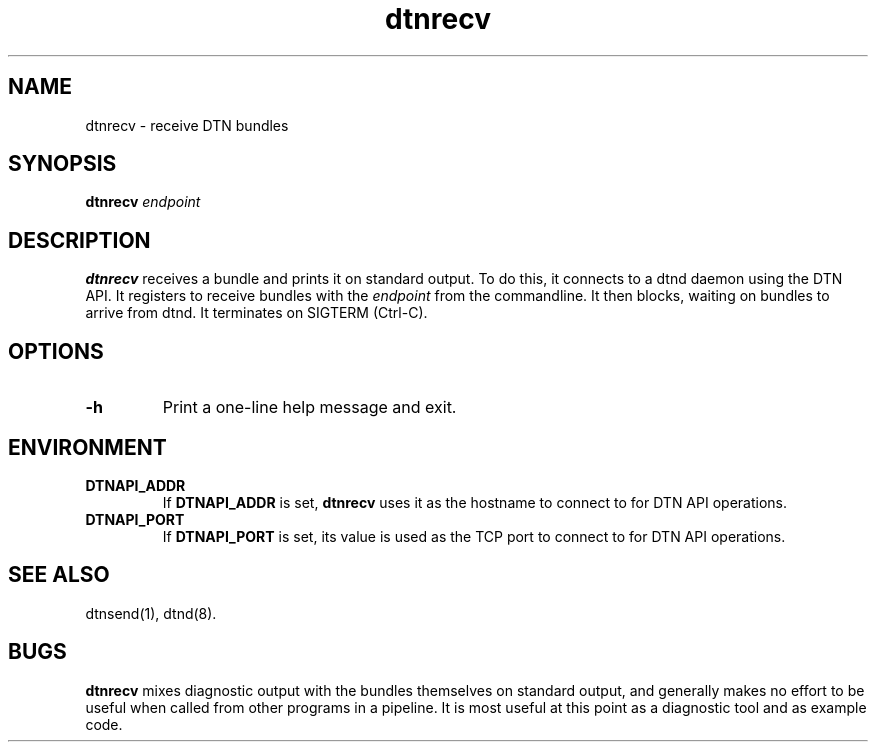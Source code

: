 .\" IMPORTANT: READ BEFORE DOWNLOADING, COPYING, INSTALLING OR USING. By
.\" downloading, copying, installing or using the software you agree to
.\" this license. If you do not agree to this license, do not download,
.\" install, copy or use the software.
.\" 
.\" Intel Open Source License
.\" 
.\" Copyright (c) 2004 Intel Corporation. All rights reserved.
.\" 
.\" Redistribution and use in source and binary forms, with or without
.\" modification, are permitted provided that the following conditions are
.\" met:
.\" 
.\"   Redistributions of source code must retain the above copyright
.\"   notice, this list of conditions and the following disclaimer.
.\" 
.\"   Redistributions in binary form must reproduce the above copyright
.\"   notice, this list of conditions and the following disclaimer in the
.\"   documentation and/or other materials provided with the distribution.
.\" 
.\"   Neither the name of the Intel Corporation nor the names of its
.\"   contributors may be used to endorse or promote products derived from
.\"   this software without specific prior written permission.
.\" 
.\" THIS SOFTWARE IS PROVIDED BY THE COPYRIGHT HOLDERS AND CONTRIBUTORS
.\" ``AS IS'' AND ANY EXPRESS OR IMPLIED WARRANTIES, INCLUDING, BUT NOT
.\" LIMITED TO, THE IMPLIED WARRANTIES OF MERCHANTABILITY AND FITNESS FOR
.\" A PARTICULAR PURPOSE ARE DISCLAIMED. IN NO EVENT SHALL THE INTEL OR
.\" ITS CONTRIBUTORS BE LIABLE FOR ANY DIRECT, INDIRECT, INCIDENTAL,
.\" SPECIAL, EXEMPLARY, OR CONSEQUENTIAL DAMAGES (INCLUDING, BUT NOT
.\" LIMITED TO, PROCUREMENT OF SUBSTITUTE GOODS OR SERVICES; LOSS OF USE,
.\" DATA, OR PROFITS; OR BUSINESS INTERRUPTION) HOWEVER CAUSED AND ON ANY
.\" THEORY OF LIABILITY, WHETHER IN CONTRACT, STRICT LIABILITY, OR TORT
.\" (INCLUDING NEGLIGENCE OR OTHERWISE) ARISING IN ANY WAY OUT OF THE USE
.\" OF THIS SOFTWARE, EVEN IF ADVISED OF THE POSSIBILITY OF SUCH DAMAGE.
.\"
.TH dtnrecv 1 "September 4, 2005"
.LO 1
.SH NAME
dtnrecv \- receive DTN bundles
.SH SYNOPSIS
.B dtnrecv 
.I endpoint

.SH DESCRIPTION
.B dtnrecv
receives a bundle and prints it on standard output.
To do this, it connects
to a dtnd daemon using the DTN API. It registers to receive
bundles with the 
.IR endpoint
from the commandline. It then blocks,
waiting on bundles to arrive from dtnd. It terminates on SIGTERM
(Ctrl-C).
 
.SH OPTIONS
.TP
.B \-\^h
Print a one-line help message and exit.

.SH ENVIRONMENT
.TP
.B DTNAPI_ADDR
If
.B DTNAPI_ADDR
is set, 
.B dtnrecv
uses it as the hostname to connect to for DTN API operations.
.TP
.B DTNAPI_PORT
If
.B DTNAPI_PORT
is set, its value is used as the TCP port to connect to
for DTN API operations.
.SH "SEE ALSO"
dtnsend(1), dtnd(8).
.SH BUGS
.B dtnrecv
mixes diagnostic output with the bundles themselves on standard
output, and generally makes no effort to be useful when called from 
other programs in a pipeline. It is most useful at this point as
a diagnostic tool and as example code.
